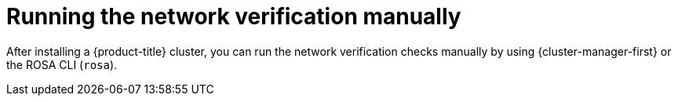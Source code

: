// Module included in the following assemblies:
//
// * networking/network-verification.adoc

:_mod-docs-content-type: CONCEPT
[id="running-network-verification-manually_{context}"]
= Running the network verification manually

After installing a {product-title} cluster, you can run the network verification checks manually by using {cluster-manager-first} or the ROSA CLI (`rosa`).
